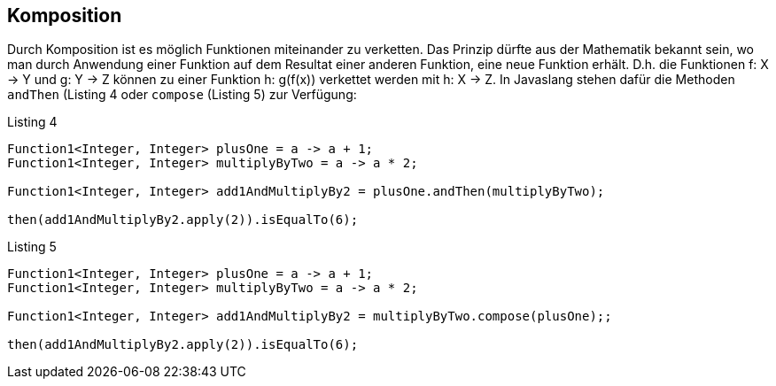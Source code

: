 == Komposition

Durch Komposition ist es möglich Funktionen miteinander zu verketten.
Das Prinzip dürfte aus der Mathematik bekannt sein, wo man durch Anwendung einer Funktion auf dem Resultat einer anderen Funktion, eine neue Funktion erhält.
D.h. die Funktionen f: X -> Y und g: Y -> Z können zu einer Funktion h: g(f(x)) verkettet werden mit h: X -> Z.
In Javaslang stehen dafür die Methoden `andThen` (Listing 4 oder `compose` (Listing 5) zur Verfügung:

[source,java]
.Listing 4
----
Function1<Integer, Integer> plusOne = a -> a + 1;
Function1<Integer, Integer> multiplyByTwo = a -> a * 2;

Function1<Integer, Integer> add1AndMultiplyBy2 = plusOne.andThen(multiplyByTwo);

then(add1AndMultiplyBy2.apply(2)).isEqualTo(6);
----

[source,java]
.Listing 5
----
Function1<Integer, Integer> plusOne = a -> a + 1;
Function1<Integer, Integer> multiplyByTwo = a -> a * 2;

Function1<Integer, Integer> add1AndMultiplyBy2 = multiplyByTwo.compose(plusOne);;

then(add1AndMultiplyBy2.apply(2)).isEqualTo(6);
----